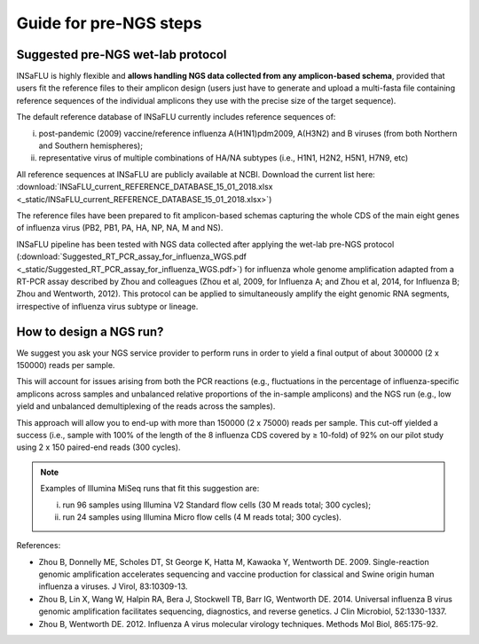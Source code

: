 Guide for pre-NGS steps
=======================

Suggested pre-NGS wet-lab protocol
--------------------------------------

INSaFLU is highly flexible and **allows handling NGS data collected from any amplicon-based schema**, provided that users fit the reference files to their amplicon design (users just have to generate and upload a multi-fasta file containing reference sequences of the individual amplicons they use with the precise size of the target sequence).

The default reference database of INSaFLU currently includes reference sequences of:

i) post-pandemic (2009) vaccine/reference influenza A(H1N1)pdm2009, A(H3N2) and B viruses (from both Northern and Southern hemispheres); 

ii) representative virus of multiple combinations of HA/NA subtypes (i.e., H1N1, H2N2, H5N1, H7N9, etc)

All reference sequences at INSaFLU  are publicly available at NCBI. Download the current list here: :download:`INSaFLU_current_REFERENCE_DATABASE_15_01_2018.xlsx <_static/INSaFLU_current_REFERENCE_DATABASE_15_01_2018.xlsx>`) 

The reference files have been prepared to fit amplicon-based schemas capturing the whole CDS of the main eight genes of influenza virus (PB2, PB1, PA, HA, NP, NA, M and NS).

INSaFLU pipeline has been tested with NGS data collected after applying the wet-lab pre-NGS protocol (:download:`Suggested_RT_PCR_assay_for_influenza_WGS.pdf <_static/Suggested_RT_PCR_assay_for_influenza_WGS.pdf>`) for influenza whole genome amplification adapted from a RT-PCR assay described by Zhou and colleagues (Zhou et al, 2009, for Influenza A; and Zhou et al, 2014, for Influenza B; Zhou and Wentworth, 2012). This protocol can be applied to simultaneously amplify the eight genomic RNA segments, irrespective of influenza virus subtype or lineage.


How to design a NGS run?
--------------------------------------

We suggest you ask your NGS service provider to perform runs in order to yield a final output of about 300000 (2 x 150000) reads per sample. 

This will account for issues arising from both the PCR reactions (e.g., fluctuations in the percentage of influenza-specific amplicons across samples and unbalanced relative proportions of the in-sample amplicons) and the NGS run (e.g., low yield and unbalanced demultiplexing of the reads across the samples).

This approach will allow you to end-up with more than 150000 (2 x 75000) reads per sample. This cut-off yielded a success (i.e., sample with 100% of the length of the 8 influenza CDS covered by ≥ 10-fold) of 92% on our pilot study using 2 x 150 paired-end reads (300 cycles). 

.. note::
   Examples of Illumina MiSeq runs that fit this suggestion are:
   
   i) run 96 samples using Illumina V2 Standard flow cells (30 M reads total; 300 cycles); 
   
   ii) run 24 samples using Illumina Micro flow cells (4 M reads total; 300 cycles).





References:

- Zhou B, Donnelly ME, Scholes DT, St George K, Hatta M, Kawaoka Y, Wentworth DE. 2009. Single-reaction genomic amplification accelerates sequencing and vaccine production for classical and Swine origin human influenza a viruses. J Virol, 83:10309-13.

- Zhou B, Lin X, Wang W, Halpin RA, Bera J, Stockwell TB, Barr IG, Wentworth DE.  2014. Universal influenza B virus genomic amplification facilitates sequencing, diagnostics, and reverse genetics. J Clin Microbiol, 52:1330-1337. 

- Zhou B, Wentworth DE. 2012. Influenza A virus molecular virology techniques. Methods Mol Biol, 865:175-92.